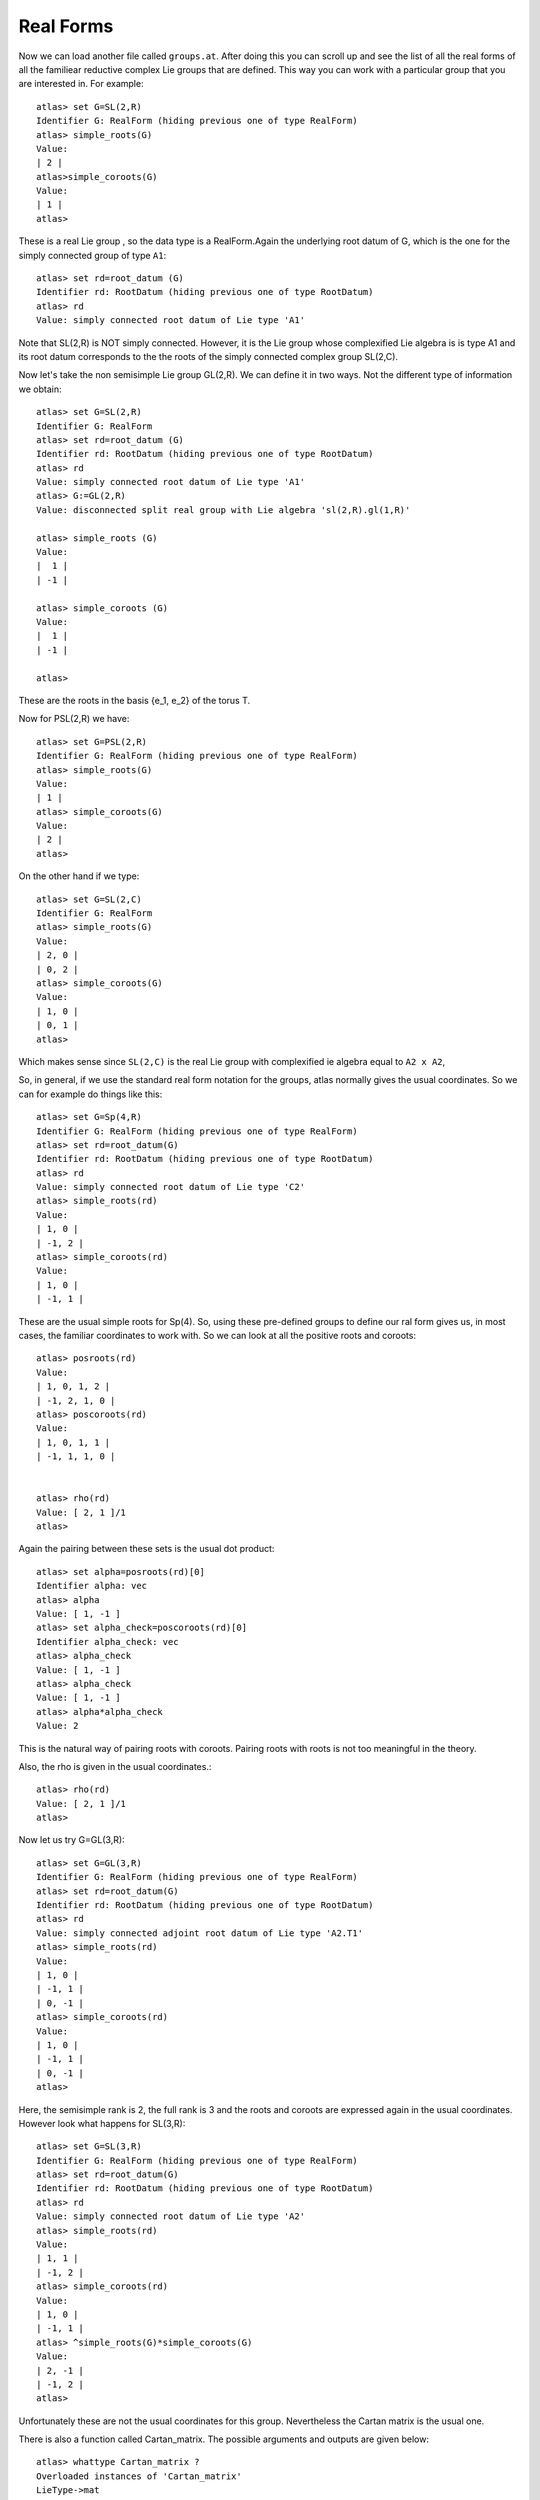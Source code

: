 Real Forms
============


Now we can load another file called ``groups.at``. After doing this
you can scroll up and see the list of all the real forms of all the familiear
reductive complex Lie groups that are defined. This way you can work with a particular
group that you are interested in. For example::

      atlas> set G=SL(2,R)
      Identifier G: RealForm (hiding previous one of type RealForm)
      atlas> simple_roots(G)
      Value:
      | 2 |
      atlas>simple_coroots(G)
      Value:
      | 1 |
      atlas>

These is a real Lie group , so the data type is a RealForm.Again the underlying root datum of G, which is the one for the simply connected group of type ``A1``::

      atlas> set rd=root_datum (G)
      Identifier rd: RootDatum (hiding previous one of type RootDatum)
      atlas> rd
      Value: simply connected root datum of Lie type 'A1'

Note that SL(2,R) is NOT simply connected. However, it is the Lie group whose complexified Lie algebra is is type A1 and its root datum corresponds to the the roots of the simply connected complex group SL(2,C). 


Now let's take the non semisimple Lie group GL(2,R). We can define it in two ways. Not the different type of information we obtain::

    atlas> set G=SL(2,R)
    Identifier G: RealForm
    atlas> set rd=root_datum (G)
    Identifier rd: RootDatum (hiding previous one of type RootDatum)
    atlas> rd
    Value: simply connected root datum of Lie type 'A1'
    atlas> G:=GL(2,R)
    Value: disconnected split real group with Lie algebra 'sl(2,R).gl(1,R)'
    
    atlas> simple_roots (G)
    Value: 
    |  1 |
    | -1 |
    
    atlas> simple_coroots (G)
    Value: 
    |  1 |
    | -1 |
    
    atlas>

These are the roots in the basis {e_1, e_2} of the torus T. 

Now for PSL(2,R) we have::

    atlas> set G=PSL(2,R)
    Identifier G: RealForm (hiding previous one of type RealForm)
    atlas> simple_roots(G)
    Value:
    | 1 |
    atlas> simple_coroots(G)
    Value:
    | 2 |
    atlas>

On the other hand if we type::

   atlas> set G=SL(2,C)
   Identifier G: RealForm
   atlas> simple_roots(G)
   Value:
   | 2, 0 |
   | 0, 2 |
   atlas> simple_coroots(G)
   Value:
   | 1, 0 |
   | 0, 1 |
   atlas>


Which makes sense since ``SL(2,C)`` is the real Lie group with complexified ie algebra equal to ``A2 x A2``, 


So, in general, if we use the standard real form notation for the groups, atlas normally gives the usual coordinates. So we can for example do things like this::


    atlas> set G=Sp(4,R)
    Identifier G: RealForm (hiding previous one of type RealForm)
    atlas> set rd=root_datum(G)
    Identifier rd: RootDatum (hiding previous one of type RootDatum)
    atlas> rd
    Value: simply connected root datum of Lie type 'C2'
    atlas> simple_roots(rd)
    Value:
    | 1, 0 |
    | -1, 2 |
    atlas> simple_coroots(rd)
    Value:
    | 1, 0 |
    | -1, 1 |

These are the usual simple roots for Sp(4). So, using these pre-defined groups to define our ral form gives us, in most cases, the familiar coordinates to work with. So we can look at all the positive roots and coroots::

     atlas> posroots(rd)
     Value:
     | 1, 0, 1, 2 |
     | -1, 2, 1, 0 |
     atlas> poscoroots(rd)
     Value:
     | 1, 0, 1, 1 |
     | -1, 1, 1, 0 |


     atlas> rho(rd)
     Value: [ 2, 1 ]/1
     atlas>

Again the pairing between these sets is the usual dot product::


      atlas> set alpha=posroots(rd)[0]
      Identifier alpha: vec
      atlas> alpha
      Value: [ 1, -1 ]
      atlas> set alpha_check=poscoroots(rd)[0]
      Identifier alpha_check: vec
      atlas> alpha_check
      Value: [ 1, -1 ]
      atlas> alpha_check
      Value: [ 1, -1 ]
      atlas> alpha*alpha_check
      Value: 2

This is the natural way of pairing roots with coroots. Pairing roots with roots is not too meaningful in the theory. 

Also, the rho is given in the usual coordinates.::

      atlas> rho(rd)
      Value: [ 2, 1 ]/1
      atlas>

Now let us try  G=GL(3,R)::

    atlas> set G=GL(3,R)
    Identifier G: RealForm (hiding previous one of type RealForm)
    atlas> set rd=root_datum(G)
    Identifier rd: RootDatum (hiding previous one of type RootDatum)
    atlas> rd
    Value: simply connected adjoint root datum of Lie type 'A2.T1'
    atlas> simple_roots(rd)
    Value:
    | 1, 0 |
    | -1, 1 |
    | 0, -1 |
    atlas> simple_coroots(rd)
    Value:
    | 1, 0 |
    | -1, 1 |
    | 0, -1 |
    atlas>

Here, the semisimple rank is 2, the full rank is 3 and the roots and coroots are expressed again in the usual coordinates. However look what happens for SL(3,R)::

    atlas> set G=SL(3,R)
    Identifier G: RealForm (hiding previous one of type RealForm)
    atlas> set rd=root_datum(G)
    Identifier rd: RootDatum (hiding previous one of type RootDatum)
    atlas> rd
    Value: simply connected root datum of Lie type 'A2'
    atlas> simple_roots(rd)
    Value:
    | 1, 1 |
    | -1, 2 |
    atlas> simple_coroots(rd)
    Value:
    | 1, 0 |
    | -1, 1 |
    atlas> ^simple_roots(G)*simple_coroots(G)
    Value:
    | 2, -1 |
    | -1, 2 |
    atlas>

Unfortunately these are not the usual coordinates for this group. Nevertheless the Cartan matrix is the usual one.

There is also a function called Cartan_matrix. The possible arguments and outputs are given below::

      atlas> whattype Cartan_matrix ?
      Overloaded instances of 'Cartan_matrix'
      LieType->mat
      RootDatum->mat
      (int,int)->mat
      <example/>atlas> Cartan_matrix(rd)
      Value:
      | 2, -1 |
      | -1, 2 | 


Now let's try a larger group::

    atlas> set rd=simply_connected (C4)
    Identifier rd: RootDatum (hiding previous one of type RootDatum)
    atlas> simple_roots (rd)
    Value: 
    |  2, -1,  0,  0 |
    | -1,  2, -1,  0 |
    |  0, -1,  2, -2 |
    |  0,  0, -1,  2 |
    
    atlas> simple_coroots (rd)
    Value: 
    | 1, 0, 0, 0 |
    | 0, 1, 0, 0 |
    | 0, 0, 1, 0 |
    | 0, 0, 0, 1 |
    
    atlas> ^simple_roots (rd)*simple_coroots (rd)
    Value: 
    |  2, -1,  0,  0 |
    | -1,  2, -1,  0 |
    |  0, -1,  2, -1 |
    |  0,  0, -2,  2 |
    
    atlas> 


These are also not the usual coordinates for ``C4``. But again we get
the usual Cartan matrix. And in this case it equals to the matrix of
the simple roots. So these are good coordinates; the fundamental weight coordinates. In these corrdinates ``rho`` is::

      atlas> rho(rd)
      Value: [ 1, 1, 1, 1 ]/1
      atlas>

This says that in fundamental weight coordinates the coordinates of ``rho`` are all ``1``.

But now, if we use  the defined real form ``Sp(8)``, we get root data in the usual coordinates::

    atlas> G:=Sp(8,R)
    Value: connected split real group with Lie algebra 'sp(8,R)'
    atlas> simple_roots (G)
    Value: 
    |  1,  0,  0, 0 |
    | -1,  1,  0, 0 |
    |  0, -1,  1, 0 |
    |  0,  0, -1, 2 |
    
    atlas> rho(G)
    Value: [ 4, 3, 2, 1 ]/1
    atlas>

These are isomorphic root data. They are equal up to a change of coordinates. It just takes getting used to understanding which coordinates ``atlas`` is using.

